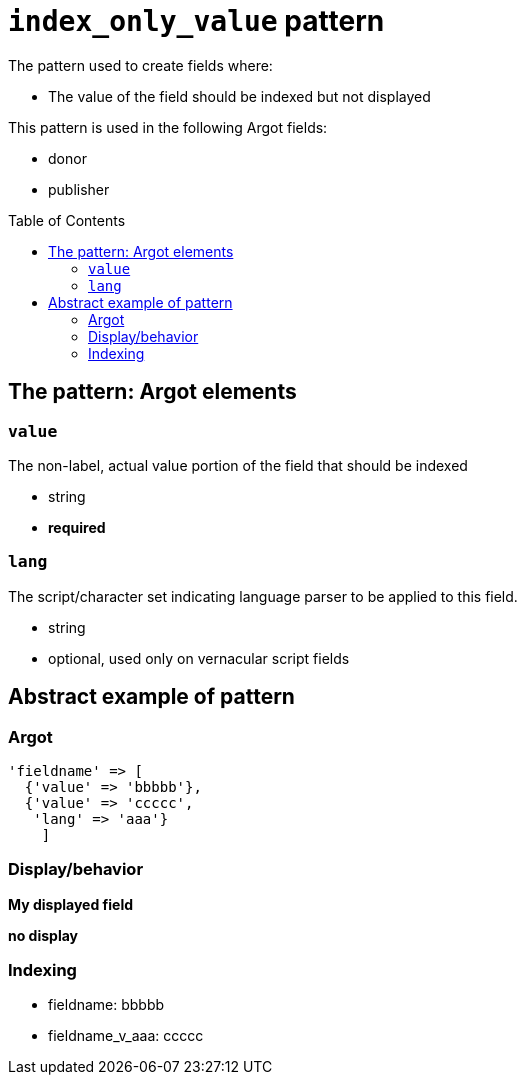 :toc:
:toc-placement!:

= `index_only_value` pattern

The pattern used to create fields where:

* The value of the field should be indexed but not displayed


This pattern is used in the following Argot fields:

* donor
* publisher

toc::[]

== The pattern: Argot elements

=== `value`

The non-label, actual value portion of the field that should be indexed

* string
* *required*

=== `lang`

The script/character set indicating language parser to be applied to this field.

* string
* optional, used only on vernacular script fields

== Abstract example of pattern

=== Argot

[source,ruby]
----
'fieldname' => [
  {'value' => 'bbbbb'},
  {'value' => 'ccccc',
   'lang' => 'aaa'}
    ]
----

=== Display/behavior

*My displayed field*

*no display*

=== Indexing

* fieldname: bbbbb
* fieldname_v_aaa: ccccc

